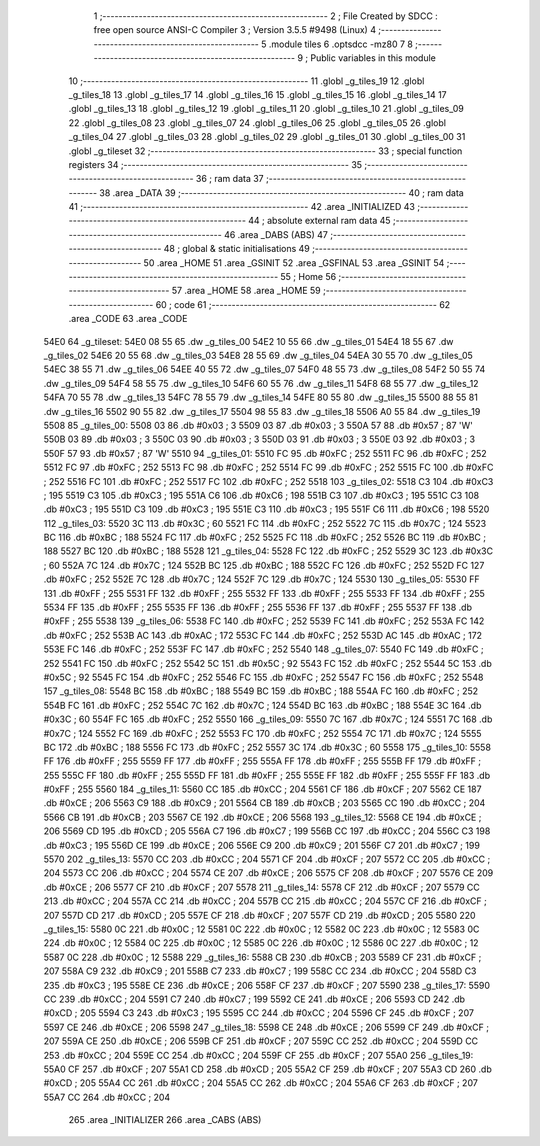                               1 ;--------------------------------------------------------
                              2 ; File Created by SDCC : free open source ANSI-C Compiler
                              3 ; Version 3.5.5 #9498 (Linux)
                              4 ;--------------------------------------------------------
                              5 	.module tiles
                              6 	.optsdcc -mz80
                              7 	
                              8 ;--------------------------------------------------------
                              9 ; Public variables in this module
                             10 ;--------------------------------------------------------
                             11 	.globl _g_tiles_19
                             12 	.globl _g_tiles_18
                             13 	.globl _g_tiles_17
                             14 	.globl _g_tiles_16
                             15 	.globl _g_tiles_15
                             16 	.globl _g_tiles_14
                             17 	.globl _g_tiles_13
                             18 	.globl _g_tiles_12
                             19 	.globl _g_tiles_11
                             20 	.globl _g_tiles_10
                             21 	.globl _g_tiles_09
                             22 	.globl _g_tiles_08
                             23 	.globl _g_tiles_07
                             24 	.globl _g_tiles_06
                             25 	.globl _g_tiles_05
                             26 	.globl _g_tiles_04
                             27 	.globl _g_tiles_03
                             28 	.globl _g_tiles_02
                             29 	.globl _g_tiles_01
                             30 	.globl _g_tiles_00
                             31 	.globl _g_tileset
                             32 ;--------------------------------------------------------
                             33 ; special function registers
                             34 ;--------------------------------------------------------
                             35 ;--------------------------------------------------------
                             36 ; ram data
                             37 ;--------------------------------------------------------
                             38 	.area _DATA
                             39 ;--------------------------------------------------------
                             40 ; ram data
                             41 ;--------------------------------------------------------
                             42 	.area _INITIALIZED
                             43 ;--------------------------------------------------------
                             44 ; absolute external ram data
                             45 ;--------------------------------------------------------
                             46 	.area _DABS (ABS)
                             47 ;--------------------------------------------------------
                             48 ; global & static initialisations
                             49 ;--------------------------------------------------------
                             50 	.area _HOME
                             51 	.area _GSINIT
                             52 	.area _GSFINAL
                             53 	.area _GSINIT
                             54 ;--------------------------------------------------------
                             55 ; Home
                             56 ;--------------------------------------------------------
                             57 	.area _HOME
                             58 	.area _HOME
                             59 ;--------------------------------------------------------
                             60 ; code
                             61 ;--------------------------------------------------------
                             62 	.area _CODE
                             63 	.area _CODE
   54E0                      64 _g_tileset:
   54E0 08 55                65 	.dw _g_tiles_00
   54E2 10 55                66 	.dw _g_tiles_01
   54E4 18 55                67 	.dw _g_tiles_02
   54E6 20 55                68 	.dw _g_tiles_03
   54E8 28 55                69 	.dw _g_tiles_04
   54EA 30 55                70 	.dw _g_tiles_05
   54EC 38 55                71 	.dw _g_tiles_06
   54EE 40 55                72 	.dw _g_tiles_07
   54F0 48 55                73 	.dw _g_tiles_08
   54F2 50 55                74 	.dw _g_tiles_09
   54F4 58 55                75 	.dw _g_tiles_10
   54F6 60 55                76 	.dw _g_tiles_11
   54F8 68 55                77 	.dw _g_tiles_12
   54FA 70 55                78 	.dw _g_tiles_13
   54FC 78 55                79 	.dw _g_tiles_14
   54FE 80 55                80 	.dw _g_tiles_15
   5500 88 55                81 	.dw _g_tiles_16
   5502 90 55                82 	.dw _g_tiles_17
   5504 98 55                83 	.dw _g_tiles_18
   5506 A0 55                84 	.dw _g_tiles_19
   5508                      85 _g_tiles_00:
   5508 03                   86 	.db #0x03	; 3
   5509 03                   87 	.db #0x03	; 3
   550A 57                   88 	.db #0x57	; 87	'W'
   550B 03                   89 	.db #0x03	; 3
   550C 03                   90 	.db #0x03	; 3
   550D 03                   91 	.db #0x03	; 3
   550E 03                   92 	.db #0x03	; 3
   550F 57                   93 	.db #0x57	; 87	'W'
   5510                      94 _g_tiles_01:
   5510 FC                   95 	.db #0xFC	; 252
   5511 FC                   96 	.db #0xFC	; 252
   5512 FC                   97 	.db #0xFC	; 252
   5513 FC                   98 	.db #0xFC	; 252
   5514 FC                   99 	.db #0xFC	; 252
   5515 FC                  100 	.db #0xFC	; 252
   5516 FC                  101 	.db #0xFC	; 252
   5517 FC                  102 	.db #0xFC	; 252
   5518                     103 _g_tiles_02:
   5518 C3                  104 	.db #0xC3	; 195
   5519 C3                  105 	.db #0xC3	; 195
   551A C6                  106 	.db #0xC6	; 198
   551B C3                  107 	.db #0xC3	; 195
   551C C3                  108 	.db #0xC3	; 195
   551D C3                  109 	.db #0xC3	; 195
   551E C3                  110 	.db #0xC3	; 195
   551F C6                  111 	.db #0xC6	; 198
   5520                     112 _g_tiles_03:
   5520 3C                  113 	.db #0x3C	; 60
   5521 FC                  114 	.db #0xFC	; 252
   5522 7C                  115 	.db #0x7C	; 124
   5523 BC                  116 	.db #0xBC	; 188
   5524 FC                  117 	.db #0xFC	; 252
   5525 FC                  118 	.db #0xFC	; 252
   5526 BC                  119 	.db #0xBC	; 188
   5527 BC                  120 	.db #0xBC	; 188
   5528                     121 _g_tiles_04:
   5528 FC                  122 	.db #0xFC	; 252
   5529 3C                  123 	.db #0x3C	; 60
   552A 7C                  124 	.db #0x7C	; 124
   552B BC                  125 	.db #0xBC	; 188
   552C FC                  126 	.db #0xFC	; 252
   552D FC                  127 	.db #0xFC	; 252
   552E 7C                  128 	.db #0x7C	; 124
   552F 7C                  129 	.db #0x7C	; 124
   5530                     130 _g_tiles_05:
   5530 FF                  131 	.db #0xFF	; 255
   5531 FF                  132 	.db #0xFF	; 255
   5532 FF                  133 	.db #0xFF	; 255
   5533 FF                  134 	.db #0xFF	; 255
   5534 FF                  135 	.db #0xFF	; 255
   5535 FF                  136 	.db #0xFF	; 255
   5536 FF                  137 	.db #0xFF	; 255
   5537 FF                  138 	.db #0xFF	; 255
   5538                     139 _g_tiles_06:
   5538 FC                  140 	.db #0xFC	; 252
   5539 FC                  141 	.db #0xFC	; 252
   553A FC                  142 	.db #0xFC	; 252
   553B AC                  143 	.db #0xAC	; 172
   553C FC                  144 	.db #0xFC	; 252
   553D AC                  145 	.db #0xAC	; 172
   553E FC                  146 	.db #0xFC	; 252
   553F FC                  147 	.db #0xFC	; 252
   5540                     148 _g_tiles_07:
   5540 FC                  149 	.db #0xFC	; 252
   5541 FC                  150 	.db #0xFC	; 252
   5542 5C                  151 	.db #0x5C	; 92
   5543 FC                  152 	.db #0xFC	; 252
   5544 5C                  153 	.db #0x5C	; 92
   5545 FC                  154 	.db #0xFC	; 252
   5546 FC                  155 	.db #0xFC	; 252
   5547 FC                  156 	.db #0xFC	; 252
   5548                     157 _g_tiles_08:
   5548 BC                  158 	.db #0xBC	; 188
   5549 BC                  159 	.db #0xBC	; 188
   554A FC                  160 	.db #0xFC	; 252
   554B FC                  161 	.db #0xFC	; 252
   554C 7C                  162 	.db #0x7C	; 124
   554D BC                  163 	.db #0xBC	; 188
   554E 3C                  164 	.db #0x3C	; 60
   554F FC                  165 	.db #0xFC	; 252
   5550                     166 _g_tiles_09:
   5550 7C                  167 	.db #0x7C	; 124
   5551 7C                  168 	.db #0x7C	; 124
   5552 FC                  169 	.db #0xFC	; 252
   5553 FC                  170 	.db #0xFC	; 252
   5554 7C                  171 	.db #0x7C	; 124
   5555 BC                  172 	.db #0xBC	; 188
   5556 FC                  173 	.db #0xFC	; 252
   5557 3C                  174 	.db #0x3C	; 60
   5558                     175 _g_tiles_10:
   5558 FF                  176 	.db #0xFF	; 255
   5559 FF                  177 	.db #0xFF	; 255
   555A FF                  178 	.db #0xFF	; 255
   555B FF                  179 	.db #0xFF	; 255
   555C FF                  180 	.db #0xFF	; 255
   555D FF                  181 	.db #0xFF	; 255
   555E FF                  182 	.db #0xFF	; 255
   555F FF                  183 	.db #0xFF	; 255
   5560                     184 _g_tiles_11:
   5560 CC                  185 	.db #0xCC	; 204
   5561 CF                  186 	.db #0xCF	; 207
   5562 CE                  187 	.db #0xCE	; 206
   5563 C9                  188 	.db #0xC9	; 201
   5564 CB                  189 	.db #0xCB	; 203
   5565 CC                  190 	.db #0xCC	; 204
   5566 CB                  191 	.db #0xCB	; 203
   5567 CE                  192 	.db #0xCE	; 206
   5568                     193 _g_tiles_12:
   5568 CE                  194 	.db #0xCE	; 206
   5569 CD                  195 	.db #0xCD	; 205
   556A C7                  196 	.db #0xC7	; 199
   556B CC                  197 	.db #0xCC	; 204
   556C C3                  198 	.db #0xC3	; 195
   556D CE                  199 	.db #0xCE	; 206
   556E C9                  200 	.db #0xC9	; 201
   556F C7                  201 	.db #0xC7	; 199
   5570                     202 _g_tiles_13:
   5570 CC                  203 	.db #0xCC	; 204
   5571 CF                  204 	.db #0xCF	; 207
   5572 CC                  205 	.db #0xCC	; 204
   5573 CC                  206 	.db #0xCC	; 204
   5574 CE                  207 	.db #0xCE	; 206
   5575 CF                  208 	.db #0xCF	; 207
   5576 CE                  209 	.db #0xCE	; 206
   5577 CF                  210 	.db #0xCF	; 207
   5578                     211 _g_tiles_14:
   5578 CF                  212 	.db #0xCF	; 207
   5579 CC                  213 	.db #0xCC	; 204
   557A CC                  214 	.db #0xCC	; 204
   557B CC                  215 	.db #0xCC	; 204
   557C CF                  216 	.db #0xCF	; 207
   557D CD                  217 	.db #0xCD	; 205
   557E CF                  218 	.db #0xCF	; 207
   557F CD                  219 	.db #0xCD	; 205
   5580                     220 _g_tiles_15:
   5580 0C                  221 	.db #0x0C	; 12
   5581 0C                  222 	.db #0x0C	; 12
   5582 0C                  223 	.db #0x0C	; 12
   5583 0C                  224 	.db #0x0C	; 12
   5584 0C                  225 	.db #0x0C	; 12
   5585 0C                  226 	.db #0x0C	; 12
   5586 0C                  227 	.db #0x0C	; 12
   5587 0C                  228 	.db #0x0C	; 12
   5588                     229 _g_tiles_16:
   5588 CB                  230 	.db #0xCB	; 203
   5589 CF                  231 	.db #0xCF	; 207
   558A C9                  232 	.db #0xC9	; 201
   558B C7                  233 	.db #0xC7	; 199
   558C CC                  234 	.db #0xCC	; 204
   558D C3                  235 	.db #0xC3	; 195
   558E CE                  236 	.db #0xCE	; 206
   558F CF                  237 	.db #0xCF	; 207
   5590                     238 _g_tiles_17:
   5590 CC                  239 	.db #0xCC	; 204
   5591 C7                  240 	.db #0xC7	; 199
   5592 CE                  241 	.db #0xCE	; 206
   5593 CD                  242 	.db #0xCD	; 205
   5594 C3                  243 	.db #0xC3	; 195
   5595 CC                  244 	.db #0xCC	; 204
   5596 CF                  245 	.db #0xCF	; 207
   5597 CE                  246 	.db #0xCE	; 206
   5598                     247 _g_tiles_18:
   5598 CE                  248 	.db #0xCE	; 206
   5599 CF                  249 	.db #0xCF	; 207
   559A CE                  250 	.db #0xCE	; 206
   559B CF                  251 	.db #0xCF	; 207
   559C CC                  252 	.db #0xCC	; 204
   559D CC                  253 	.db #0xCC	; 204
   559E CC                  254 	.db #0xCC	; 204
   559F CF                  255 	.db #0xCF	; 207
   55A0                     256 _g_tiles_19:
   55A0 CF                  257 	.db #0xCF	; 207
   55A1 CD                  258 	.db #0xCD	; 205
   55A2 CF                  259 	.db #0xCF	; 207
   55A3 CD                  260 	.db #0xCD	; 205
   55A4 CC                  261 	.db #0xCC	; 204
   55A5 CC                  262 	.db #0xCC	; 204
   55A6 CF                  263 	.db #0xCF	; 207
   55A7 CC                  264 	.db #0xCC	; 204
                            265 	.area _INITIALIZER
                            266 	.area _CABS (ABS)
